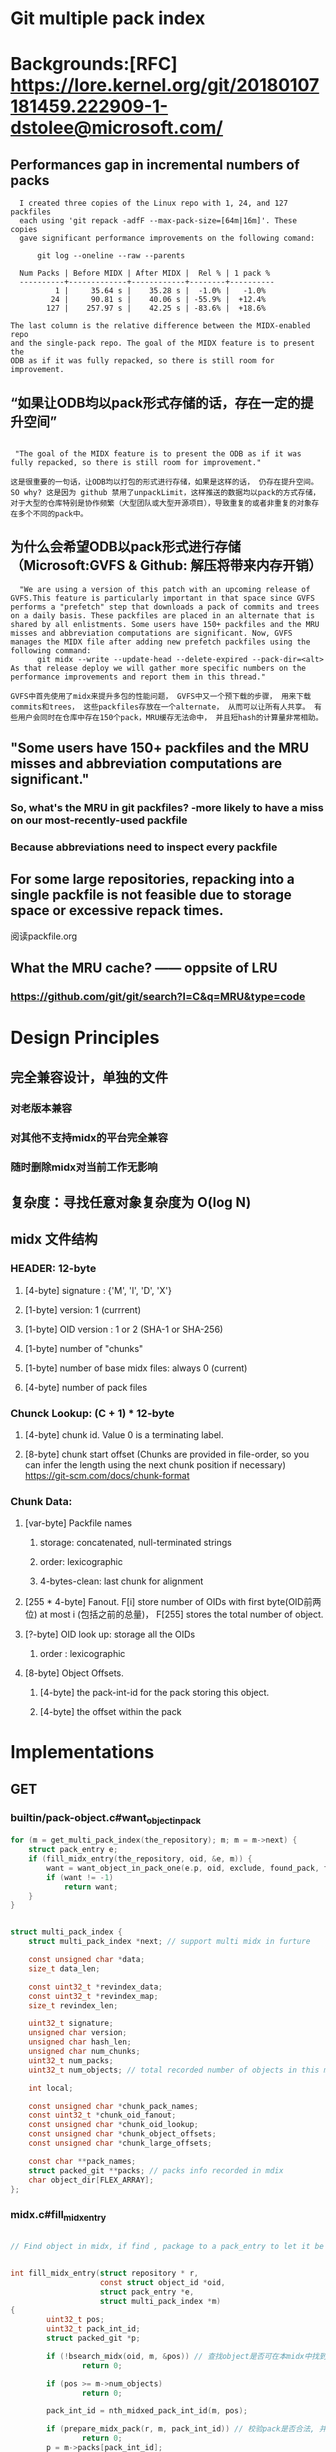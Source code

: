 * Git multiple pack index

* Backgrounds:[RFC] https://lore.kernel.org/git/20180107181459.222909-1-dstolee@microsoft.com/

** Performances gap in incremental numbers of packs
#+begin_src shell
  I created three copies of the Linux repo with 1, 24, and 127 packfiles
  each using 'git repack -adfF --max-pack-size=[64m|16m]'. These copies
  gave significant performance improvements on the following comand:

      git log --oneline --raw --parents

  Num Packs | Before MIDX | After MIDX |  Rel % | 1 pack %
  ----------+-------------+------------+--------+----------
          1 |     35.64 s |    35.28 s |  -1.0% |   -1.0%
         24 |     90.81 s |    40.06 s | -55.9% |  +12.4%
        127 |    257.97 s |    42.25 s | -83.6% |  +18.6%

The last column is the relative difference between the MIDX-enabled repo
and the single-pack repo. The goal of the MIDX feature is to present the
ODB as if it was fully repacked, so there is still room for improvement.
#+end_src

** “如果让ODB均以pack形式存储的话，存在一定的提升空间”

#+begin_src shell

   "The goal of the MIDX feature is to present the ODB as if it was fully repacked, so there is still room for improvement."

  这是很重要的一句话，让ODB均以打包的形式进行存储，如果是这样的话， 仍存在提升空间。 SO why? 这是因为 github 禁用了unpackLimit，这样推送的数据均以pack的方式存储，对于大型的仓库特别是协作频繁（大型团队或大型开源项目），导致重复的或者非重复的对象存在多个不同的pack中。
#+end_src

** 为什么会希望ODB以pack形式进行存储（Microsoft:GVFS & Github: 解压将带来内存开销） 

#+begin_src shell
    "We are using a version of this patch with an upcoming release of GVFS.This feature is particularly important in that space since GVFS performs a "prefetch" step that downloads a pack of commits and trees on a daily basis. These packfiles are placed in an alternate that is shared by all enlistments. Some users have 150+ packfiles and the MRU misses and abbreviation computations are significant. Now, GVFS manages the MIDX file after adding new prefetch packfiles using the following command: 
        git midx --write --update-head --delete-expired --pack-dir=<alt>
  As that release deploy we will gather more specific numbers on the performance improvements and report them in this thread."

  GVFS中首先使用了midx来提升多包的性能问题， GVFS中又一个预下载的步骤， 用来下载commits和trees， 这些packfiles存放在一个alternate， 从而可以让所有人共享。 有些用户会同时在仓库中存在150个pack，MRU缓存无法命中， 并且短hash的计算量非常相助。
#+end_src

** "Some users have 150+ packfiles and the MRU misses and abbreviation computations are significant."

*** So, what's the MRU in git packfiles? -more likely to have a miss on our most-recently-used packfile
*** Because abbreviations need to inspect every packfile

** For some large repositories, repacking into a single packfile is not feasible due to storage space or excessive repack times.

阅读packfile.org


** What the MRU cache? —— oppsite of LRU
*** https://github.com/git/git/search?l=C&q=MRU&type=code


* Design Principles

** 完全兼容设计，单独的文件
*** 对老版本兼容
*** 对其他不支持midx的平台完全兼容
*** 随时删除midx对当前工作无影响

** 复杂度：寻找任意对象复杂度为 O(log N)
** midx 文件结构
*** HEADER: 12-byte
**** [4-byte]  signature : {'M', 'I', 'D', 'X'}
**** [1-byte]  version: 1 (currrent)
**** [1-byte]  OID version : 1 or 2 (SHA-1 or SHA-256)
**** [1-byte]  number of "chunks"
**** [1-byte]  number of base midx files: always 0 (current)
**** [4-byte]  number of pack files
*** Chunck Lookup: (C + 1) * 12-byte
**** [4-byte]  chunk id. Value 0 is a terminating label.
**** [8-byte]  chunk start offset (Chunks are provided in file-order, so you can infer the length using the next chunk position if necessary) https://git-scm.com/docs/chunk-format
*** Chunk Data:
**** [var-byte] Packfile names
***** storage: concatenated, null-terminated strings
***** order: lexicographic
***** 4-bytes-clean: last chunk for alignment
**** [255 * 4-byte] Fanout. F[i] store number of OIDs with first byte(OID前两位) at most i (包括之前的总量)， F[255] stores the total number of object.
**** [?-byte] OID look up:  storage all the OIDs
***** order : lexicographic
**** [8-byte] Object Offsets.
***** [4-byte] the pack-int-id for the pack storing this object.
***** [4-byte] the offset within the pack
*  Implementations
** GET
*** builtin/pack-object.c#want_object_in_pack
#+begin_src c
	for (m = get_multi_pack_index(the_repository); m; m = m->next) {
		struct pack_entry e;
		if (fill_midx_entry(the_repository, oid, &e, m)) {
			want = want_object_in_pack_one(e.p, oid, exclude, found_pack, found_offset);
			if (want != -1)
				return want;
		}
	}
#+end_src

#+begin_src c

struct multi_pack_index {
	struct multi_pack_index *next; // support multi midx in furture

	const unsigned char *data;
	size_t data_len;

	const uint32_t *revindex_data;
	const uint32_t *revindex_map;
	size_t revindex_len;

	uint32_t signature;
	unsigned char version;
	unsigned char hash_len;
	unsigned char num_chunks;
	uint32_t num_packs;
	uint32_t num_objects; // total recorded number of objects in this midx

	int local;

	const unsigned char *chunk_pack_names;
	const uint32_t *chunk_oid_fanout;
	const unsigned char *chunk_oid_lookup;
	const unsigned char *chunk_object_offsets;
	const unsigned char *chunk_large_offsets;

	const char **pack_names;
	struct packed_git **packs; // packs info recorded in mdix
	char object_dir[FLEX_ARRAY];
};
#+end_src

*** midx.c#fill_midx_entry

#+begin_src c

  // Find object in midx, if find , package to a pack_entry to let it be found in a specific pack.


  int fill_midx_entry(struct repository * r,
                      const struct object_id *oid,
                      struct pack_entry *e,
                      struct multi_pack_index *m)
  {
          uint32_t pos;
          uint32_t pack_int_id;
          struct packed_git *p;

          if (!bsearch_midx(oid, m, &pos)) // 查找object是否可在本midx中找到
                  return 0;

          if (pos >= m->num_objects)
                  return 0;

          pack_int_id = nth_midxed_pack_int_id(m, pos);

          if (prepare_midx_pack(r, m, pack_int_id)) // 校验pack是否合法, 并添加到`packed_git`和`packed_git_mru`
                  return 0;
          p = m->packs[pack_int_id];

          /*
          ,* We are about to tell the caller where they can locate the
          ,* requested object.  We better make sure the packfile is
          ,* still here and can be accessed before supplying that
          ,* answer, as it may have been deleted since the MIDX was
          ,* loaded!
          ,*/
          if (!is_pack_valid(p))
                  return 0;

          if (oidset_size(&p->bad_objects) &&
              oidset_contains(&p->bad_objects, oid))
                  return 0;

          e->offset = nth_midxed_offset(m, pos); 
          e->p = p;

          return 1;
  }
#+end_src

** Verify (#cmd_multi_pack_index_verify)

#+begin_src c
  struct multi_pack_index *load_multi_pack_index(const char *object_dir, int local)
#+end_src

核心逻辑:
#+begin_src c
	struct multi_pack_index *m = load_multi_pack_index(object_dir, 1);
#+end_src

** Generate
*** 
* Satellite Diffs from Gitaly
** 2 packs will not make a full pack
** support write mbit when repack idx, gitaly use repack.writeBitmaps=true which is wrong， repack.writeBitmaps， gitaly添加了这个`-c`配置为false, 没有什么影响
When true, git will write a bitmap index when packing *all* objects to disk (e.g., when git repack -a is run). This index can speed up the "counting objects" phase of subsequent packs created for clones and fetches, at the cost of some disk space and extra time spent on the initial repack. This has no effect if multiple packfiles are created. Defaults to true on bare repos, false otherwise.

如果不是打全包， 则不会生成多包索引

** delta_island 的配置
*** 为pack.island新增 "r(e)fs/merge-requests"(原有gitaly实现为pack.island 设置为 "r(e)fs/tags“ 和 "r(e)fs/heads“, pack.islandCore 设置为"e"，repack.useDeltaIslands 设置为 true)
*** 为write参数新增 "--bitmap" 选项


* Test:
** [satellite]ENV(172.27.66.61):
*** Use grpcurl test in VPC， invoke satellite GRPC interface
*** repo: /home/git/repositories/672/550/000/550672.git
*** request:

 #+begin_src shell
   grpcurl -plaintext -protoset satellite.protoset  -d '{"repository": {"gl_repository_id": 228676,"relative_path": "676/228/000/228676.git","storage_name": "default"}}'  localhost:58081 "satellite.RepositoryService/MidxRepack"

 #+end_src

*** 生成protoset

protoc --proto_path=. \
    --descriptor_set_out=myservice.protoset \
    --include_imports \
    my/custom/server/service.proto

*** command

 #+begin_src shell
grpcurl -plaintext -protoset satellite.protoset  -d '{"repository": {"gl_repository_id": 551613,"relative_path": "613/551/000/551613.git","storage_name": "default"}}'  localhost:58081 "satellite.RepositoryService/MidxRepack"
 #+end_src

** [repack]
*** 当无pack时， error: no pack files to index.
*** --batch-size:
***** 0 : full repack
***** <size>: from oldest to newest, if <size>
***** github/git maintainence/gitaly的做法: 选择次大包+1作为size，在3个包或3个以上情况下， 至少打包两个pack

#+begin_src text
Instead, we select the second-largest pack-file, and create a batch size
that is one larger than that pack-file. If there are three or more
pack-files, then this guarantees that at least two will be combined into
a new pack-file.
#+end_src

***** second_large_pack_size: not repack

***** second_large_pack_size + 1: repack 2 packs at lease, from oldest to newest

** [write]
*** 默认自动生成mbit和rev

*** 连带生成mbit， 第一次生成耗时较久；

#+begin_src shell
  time git multi-pack-index write --bitmap                                             
  Selecting bitmap commits: 1058205, done.
  Building bitmaps: 100% (516/516), done.
  LANG=en_GB git multi-pack-index write --bitmap  403.36s user 8.57s system 95% cpu 7:11.55 total
#+end_src
*** 重新生成midx， 对于大库， 可以复用现有midx不会从头生成， 时间较为可控
#+begin_src text
➜  pack git:(master) ✗ time git multi-pack-index write --no-bitmap                                          <<<
LANG=en_GB git multi-pack-index write --no-bitmap  2.07s user 0.30s system 94% cpu 2.513 total
#+end_src
*** 测试添加一个新的pack，再次执行, 时间缩短3倍左右；

#+begin_src shell
➜  pack git:(master) ✗ time git multi-pack-index write --bitmap --progress                                  <<<
Selecting bitmap commits: 1058205, done.
Building bitmaps: 100% (516/516), done.
LANG=en_GB git multi-pack-index write --bitmap --progress  134.39s user 3.72s system 98% cpu 2:19.53 total
#+end_src

*** 测试生成commit-graph, 再次执行, 时间与无commit-graph相比并无明显差别
#+begin_src shell
➜  pack git:(master) ✗ time git multi-pack-index write --bitmap --progress                                  <<<
Selecting bitmap commits: 1058205, done.
Building bitmaps: 100% (516/516), done.
LANG=en_GB git multi-pack-index write --bitmap --progress  146.71s user 3.28s system 99% cpu 2:30.71 total
#+end_src


* Learn
** protoset
*** [x] 验证protoset中的服务： grpcurl -protoset satellite.protoset list
*** [x]验证gRPC services： grpcurl -plaintext localhost:58081 list satellite.RepositoryService
** midx repack
*** TODO learn from https://github.com/git/git/blob/master/t/t5319-multi-pack-index.sh



* Conclusion
** If an old midx exists, `git multi-pack-index write` will overwrite the old one with a new one
** TODO why repack.writeBitmaps with "s", if only imply on a full packing


#+begin_src shell
-r--r--r-- 1 git git 13709 Dec 10 16:25 pack-aad1773e087ffbf9a66705c22bbe6affcba6c369.pack
-rw-rw-r-- 1 git git  5060 Dec 10 16:25 multi-pack-index
-r--r--r-- 1 git git  2748 Dec 10 16:26 pack-2f730ab6c7bd0517c67578a4cea0031debbaf843.pack
-r--r--r-- 1 git git  2754 Dec 10 16:26 pack-5d3c6dba2d0b5cea5a0c26dd61f059873c6cf3a6.pack
drwxr-xr-x 2 git git  4096 Dec 10 16:26 .
drwxr-xr-x 4 git git  4096 Dec 10 16:26 ..

     -r--r--r-- 1 git git 13709 Dec 10 16:25 pack-aad1773e087ffbf9a66705c22bbe6affcba6c369.pack
     -r--r--r-- 1 git git  2754 Dec 10 16:26 pack-5d3c6dba2d0b5cea5a0c26dd61f059873c6cf3a6.pack
     -r--r--r-- 1 git git  2748 Dec 10 16:26 pack-2f730ab6c7bd0517c67578a4cea0031debbaf843.pack
     -r--r--r-- 1 git git   848 Dec 10 16:27 multi-pack-index-4ff82a1062f54c7a61303db5ab1cbcd523e4a731.rev
     -r--r--r-- 1 git git  3988 Dec 10 16:27 multi-pack-index-4ff82a1062f54c7a61303db5ab1cbcd523e4a731.bitmap
    -rw-rw-r-- 1 git git  6840 Dec 10 16:27 multi-pack-index
    drwxr-xr-x 4 git git  4096 Dec 10 16:26 ..
    drwxr-xr-x 2 git git  4096 Dec 10 16:27 .

  // 按照2755 （second large pack size + 1）, 

-r--r--r-- 1 git git 13709 Dec 10 16:25 pack-aad1773e087ffbf9a66705c22bbe6affcba6c369.pack
-r--r--r-- 1 git git  5470 Dec 10 16:29 pack-956c6c38a0b28d4365e59e114bccb45ffd0de60a.pack
-r--r--r-- 1 git git  2754 Dec 10 16:26 pack-5d3c6dba2d0b5cea5a0c26dd61f059873c6cf3a6.pack
-r--r--r-- 1 git git  2748 Dec 10 16:26 pack-2f730ab6c7bd0517c67578a4cea0031debbaf843.pack
-r--r--r-- 1 git git    32 Dec 10 16:29 pack-029d08823bd8a8eab510ad6ac75c823cfd3ed31e.pack
-rw-rw-r-- 1 git git  6940 Dec 10 16:29 multi-pack-index
drwxr-xr-x 4 git git  4096 Dec 10 16:26 ..
drwxr-xr-x 2 git git  4096 Dec 10 16:29 .

#+end_Src
